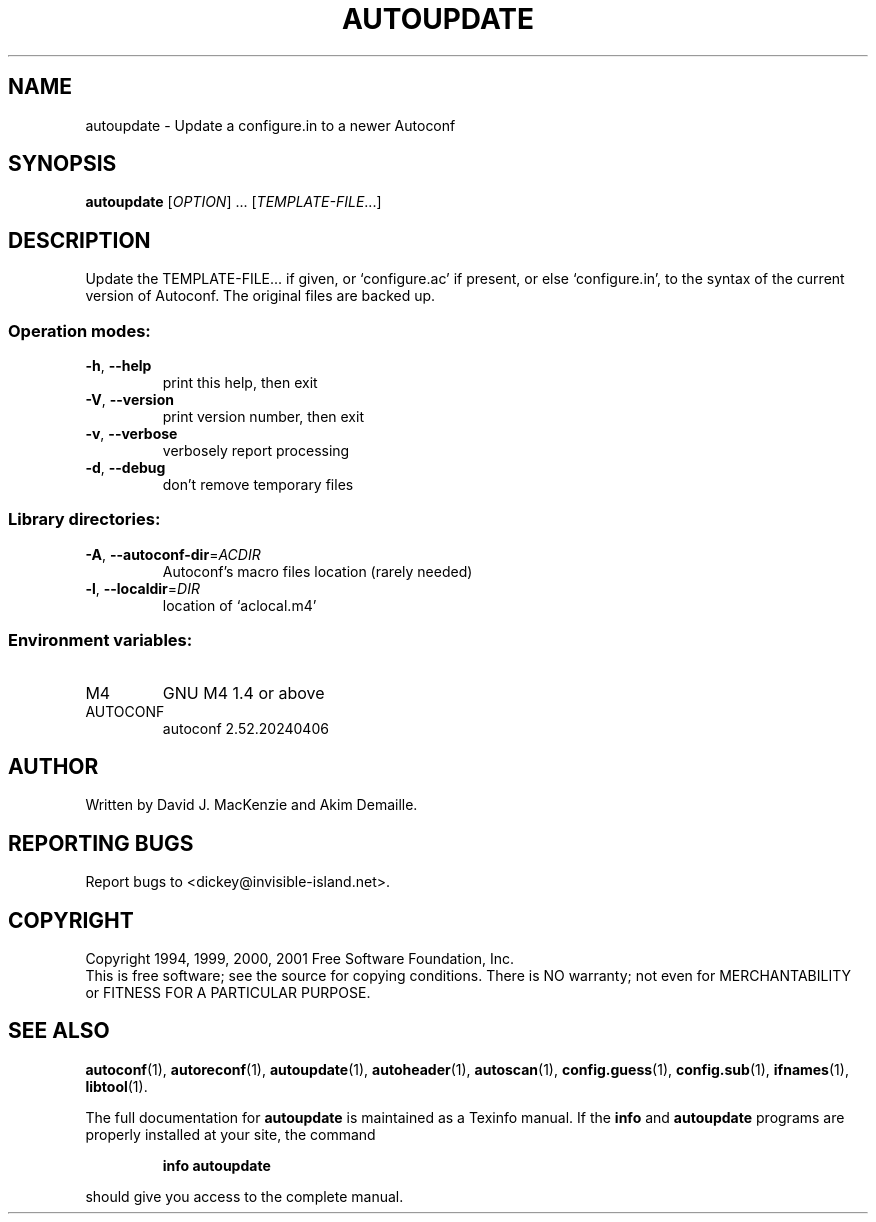 .\" DO NOT MODIFY THIS FILE!  It was generated by help2man 1.49.3.
.TH AUTOUPDATE "1" "April 2024" "GNU Autoconf 2.52.20240406" "User Commands"
.SH NAME
autoupdate \- Update a configure.in to a newer Autoconf
.SH SYNOPSIS
.B autoupdate
[\fI\,OPTION\/\fR] ...  [\fI\,TEMPLATE-FILE\/\fR...]
.SH DESCRIPTION
Update the TEMPLATE\-FILE... if given, or `configure.ac' if present,
or else `configure.in', to the syntax of the current version of
Autoconf.  The original files are backed up.
.SS "Operation modes:"
.TP
\fB\-h\fR, \fB\-\-help\fR
print this help, then exit
.TP
\fB\-V\fR, \fB\-\-version\fR
print version number, then exit
.TP
\fB\-v\fR, \fB\-\-verbose\fR
verbosely report processing
.TP
\fB\-d\fR, \fB\-\-debug\fR
don't remove temporary files
.SS "Library directories:"
.TP
\fB\-A\fR, \fB\-\-autoconf\-dir\fR=\fI\,ACDIR\/\fR
Autoconf's macro files location (rarely needed)
.TP
\fB\-l\fR, \fB\-\-localdir\fR=\fI\,DIR\/\fR
location of `aclocal.m4'
.SS "Environment variables:"
.TP
M4
GNU M4 1.4 or above
.TP
AUTOCONF
autoconf 2.52.20240406
.SH AUTHOR
Written by David J. MacKenzie and Akim Demaille.
.SH "REPORTING BUGS"
Report bugs to <dickey@invisible\-island.net>.
.SH COPYRIGHT
Copyright 1994, 1999, 2000, 2001 Free Software Foundation, Inc.
.br
This is free software; see the source for copying conditions.  There is NO
warranty; not even for MERCHANTABILITY or FITNESS FOR A PARTICULAR PURPOSE.
.SH "SEE ALSO"
.BR autoconf (1),
.BR autoreconf (1),
.BR autoupdate (1),
.BR autoheader (1),
.BR autoscan (1),
.BR config.guess (1),
.BR config.sub (1),
.BR ifnames (1),
.BR libtool (1).
.PP
The full documentation for
.B autoupdate
is maintained as a Texinfo manual.  If the
.B info
and
.B autoupdate
programs are properly installed at your site, the command
.IP
.B info autoupdate
.PP
should give you access to the complete manual.
